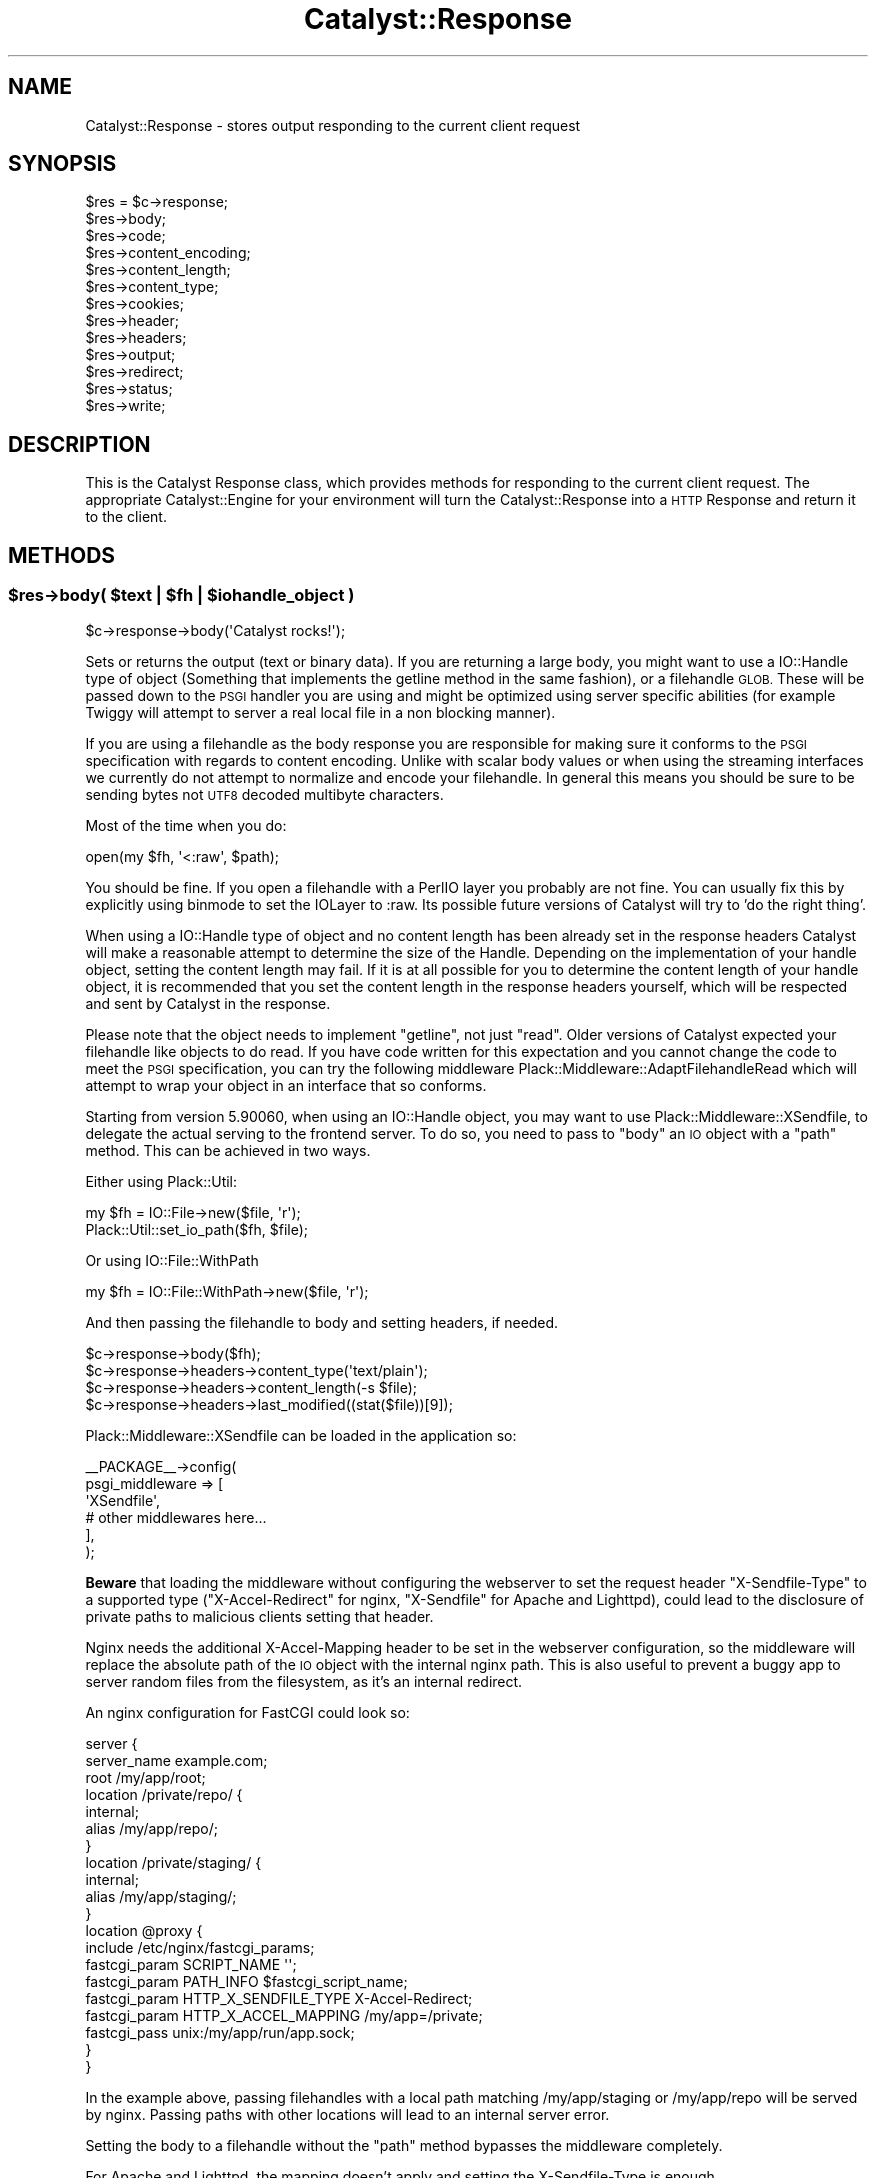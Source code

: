 .\" Automatically generated by Pod::Man 4.09 (Pod::Simple 3.35)
.\"
.\" Standard preamble:
.\" ========================================================================
.de Sp \" Vertical space (when we can't use .PP)
.if t .sp .5v
.if n .sp
..
.de Vb \" Begin verbatim text
.ft CW
.nf
.ne \\$1
..
.de Ve \" End verbatim text
.ft R
.fi
..
.\" Set up some character translations and predefined strings.  \*(-- will
.\" give an unbreakable dash, \*(PI will give pi, \*(L" will give a left
.\" double quote, and \*(R" will give a right double quote.  \*(C+ will
.\" give a nicer C++.  Capital omega is used to do unbreakable dashes and
.\" therefore won't be available.  \*(C` and \*(C' expand to `' in nroff,
.\" nothing in troff, for use with C<>.
.tr \(*W-
.ds C+ C\v'-.1v'\h'-1p'\s-2+\h'-1p'+\s0\v'.1v'\h'-1p'
.ie n \{\
.    ds -- \(*W-
.    ds PI pi
.    if (\n(.H=4u)&(1m=24u) .ds -- \(*W\h'-12u'\(*W\h'-12u'-\" diablo 10 pitch
.    if (\n(.H=4u)&(1m=20u) .ds -- \(*W\h'-12u'\(*W\h'-8u'-\"  diablo 12 pitch
.    ds L" ""
.    ds R" ""
.    ds C` ""
.    ds C' ""
'br\}
.el\{\
.    ds -- \|\(em\|
.    ds PI \(*p
.    ds L" ``
.    ds R" ''
.    ds C`
.    ds C'
'br\}
.\"
.\" Escape single quotes in literal strings from groff's Unicode transform.
.ie \n(.g .ds Aq \(aq
.el       .ds Aq '
.\"
.\" If the F register is >0, we'll generate index entries on stderr for
.\" titles (.TH), headers (.SH), subsections (.SS), items (.Ip), and index
.\" entries marked with X<> in POD.  Of course, you'll have to process the
.\" output yourself in some meaningful fashion.
.\"
.\" Avoid warning from groff about undefined register 'F'.
.de IX
..
.if !\nF .nr F 0
.if \nF>0 \{\
.    de IX
.    tm Index:\\$1\t\\n%\t"\\$2"
..
.    if !\nF==2 \{\
.        nr % 0
.        nr F 2
.    \}
.\}
.\" ========================================================================
.\"
.IX Title "Catalyst::Response 3pm"
.TH Catalyst::Response 3pm "2019-01-16" "perl v5.26.1" "User Contributed Perl Documentation"
.\" For nroff, turn off justification.  Always turn off hyphenation; it makes
.\" way too many mistakes in technical documents.
.if n .ad l
.nh
.SH "NAME"
Catalyst::Response \- stores output responding to the current client request
.SH "SYNOPSIS"
.IX Header "SYNOPSIS"
.Vb 10
\&    $res = $c\->response;
\&    $res\->body;
\&    $res\->code;
\&    $res\->content_encoding;
\&    $res\->content_length;
\&    $res\->content_type;
\&    $res\->cookies;
\&    $res\->header;
\&    $res\->headers;
\&    $res\->output;
\&    $res\->redirect;
\&    $res\->status;
\&    $res\->write;
.Ve
.SH "DESCRIPTION"
.IX Header "DESCRIPTION"
This is the Catalyst Response class, which provides methods for responding to
the current client request. The appropriate Catalyst::Engine for your environment
will turn the Catalyst::Response into a \s-1HTTP\s0 Response and return it to the client.
.SH "METHODS"
.IX Header "METHODS"
.ie n .SS "$res\->body( $text | $fh | $iohandle_object )"
.el .SS "\f(CW$res\fP\->body( \f(CW$text\fP | \f(CW$fh\fP | \f(CW$iohandle_object\fP )"
.IX Subsection "$res->body( $text | $fh | $iohandle_object )"
.Vb 1
\&    $c\->response\->body(\*(AqCatalyst rocks!\*(Aq);
.Ve
.PP
Sets or returns the output (text or binary data). If you are returning a large body,
you might want to use a IO::Handle type of object (Something that implements the getline method
in the same fashion), or a filehandle \s-1GLOB.\s0 These will be passed down to the \s-1PSGI\s0
handler you are using and might be optimized using server specific abilities (for
example Twiggy will attempt to server a real local file in a non blocking manner).
.PP
If you are using a filehandle as the body response you are responsible for
making sure it conforms to the \s-1PSGI\s0 specification with regards to content
encoding.  Unlike with scalar body values or when using the streaming interfaces
we currently do not attempt to normalize and encode your filehandle.  In general
this means you should be sure to be sending bytes not \s-1UTF8\s0 decoded multibyte
characters.
.PP
Most of the time when you do:
.PP
.Vb 1
\&    open(my $fh, \*(Aq<:raw\*(Aq, $path);
.Ve
.PP
You should be fine.  If you open a filehandle with a PerlIO layer you probably
are not fine.  You can usually fix this by explicitly using binmode to set
the IOLayer to :raw.  Its possible future versions of Catalyst will try to
\&'do the right thing'.
.PP
When using a IO::Handle type of object and no content length has been
already set in the response headers Catalyst will make a reasonable attempt
to determine the size of the Handle. Depending on the implementation of your
handle object, setting the content length may fail. If it is at all possible
for you to determine the content length of your handle object,
it is recommended that you set the content length in the response headers
yourself, which will be respected and sent by Catalyst in the response.
.PP
Please note that the object needs to implement \f(CW\*(C`getline\*(C'\fR, not just
\&\f(CW\*(C`read\*(C'\fR.  Older versions of Catalyst expected your filehandle like objects
to do read.  If you have code written for this expectation and you cannot
change the code to meet the \s-1PSGI\s0 specification, you can try the following
middleware Plack::Middleware::AdaptFilehandleRead which will attempt to
wrap your object in an interface that so conforms.
.PP
Starting from version 5.90060, when using an IO::Handle object, you
may want to use Plack::Middleware::XSendfile, to delegate the
actual serving to the frontend server. To do so, you need to pass to
\&\f(CW\*(C`body\*(C'\fR an \s-1IO\s0 object with a \f(CW\*(C`path\*(C'\fR method. This can be achieved in
two ways.
.PP
Either using Plack::Util:
.PP
.Vb 2
\&  my $fh = IO::File\->new($file, \*(Aqr\*(Aq);
\&  Plack::Util::set_io_path($fh, $file);
.Ve
.PP
Or using IO::File::WithPath
.PP
.Vb 1
\&  my $fh = IO::File::WithPath\->new($file, \*(Aqr\*(Aq);
.Ve
.PP
And then passing the filehandle to body and setting headers, if needed.
.PP
.Vb 4
\&  $c\->response\->body($fh);
\&  $c\->response\->headers\->content_type(\*(Aqtext/plain\*(Aq);
\&  $c\->response\->headers\->content_length(\-s $file);
\&  $c\->response\->headers\->last_modified((stat($file))[9]);
.Ve
.PP
Plack::Middleware::XSendfile can be loaded in the application so:
.PP
.Vb 6
\& _\|_PACKAGE_\|_\->config(
\&     psgi_middleware => [
\&         \*(AqXSendfile\*(Aq,
\&         # other middlewares here...
\&        ],
\& );
.Ve
.PP
\&\fBBeware\fR that loading the middleware without configuring the
webserver to set the request header \f(CW\*(C`X\-Sendfile\-Type\*(C'\fR to a supported
type (\f(CW\*(C`X\-Accel\-Redirect\*(C'\fR for nginx, \f(CW\*(C`X\-Sendfile\*(C'\fR for Apache and
Lighttpd), could lead to the disclosure of private paths to malicious
clients setting that header.
.PP
Nginx needs the additional X\-Accel-Mapping header to be set in the
webserver configuration, so the middleware will replace the absolute
path of the \s-1IO\s0 object with the internal nginx path. This is also
useful to prevent a buggy app to server random files from the
filesystem, as it's an internal redirect.
.PP
An nginx configuration for FastCGI could look so:
.PP
.Vb 10
\& server {
\&     server_name example.com;
\&     root /my/app/root;
\&     location /private/repo/ {
\&         internal;
\&         alias /my/app/repo/;
\&     }
\&     location /private/staging/ {
\&         internal;
\&         alias /my/app/staging/;
\&     }
\&     location @proxy {
\&         include /etc/nginx/fastcgi_params;
\&         fastcgi_param SCRIPT_NAME \*(Aq\*(Aq;
\&         fastcgi_param PATH_INFO   $fastcgi_script_name;
\&         fastcgi_param HTTP_X_SENDFILE_TYPE X\-Accel\-Redirect;
\&         fastcgi_param HTTP_X_ACCEL_MAPPING /my/app=/private;
\&         fastcgi_pass  unix:/my/app/run/app.sock;
\&    }
\& }
.Ve
.PP
In the example above, passing filehandles with a local path matching
/my/app/staging or /my/app/repo will be served by nginx. Passing paths
with other locations will lead to an internal server error.
.PP
Setting the body to a filehandle without the \f(CW\*(C`path\*(C'\fR method bypasses
the middleware completely.
.PP
For Apache and Lighttpd, the mapping doesn't apply and setting the
X\-Sendfile-Type is enough.
.ie n .SS "$res\->has_body"
.el .SS "\f(CW$res\fP\->has_body"
.IX Subsection "$res->has_body"
Predicate which returns true when a body has been set.
.ie n .SS "$res\->code"
.el .SS "\f(CW$res\fP\->code"
.IX Subsection "$res->code"
Alias for \f(CW$res\fR\->status.
.ie n .SS "$res\->content_encoding"
.el .SS "\f(CW$res\fP\->content_encoding"
.IX Subsection "$res->content_encoding"
Shortcut for \f(CW$res\fR\->headers\->content_encoding.
.ie n .SS "$res\->content_length"
.el .SS "\f(CW$res\fP\->content_length"
.IX Subsection "$res->content_length"
Shortcut for \f(CW$res\fR\->headers\->content_length.
.ie n .SS "$res\->content_type"
.el .SS "\f(CW$res\fP\->content_type"
.IX Subsection "$res->content_type"
Shortcut for \f(CW$res\fR\->headers\->content_type.
.PP
This value is typically set by your view or plugin. For example,
Catalyst::Plugin::Static::Simple will guess the mime type based on the file
it found, while Catalyst::View::TT defaults to \f(CW\*(C`text/html\*(C'\fR.
.ie n .SS "$res\->content_type_charset"
.el .SS "\f(CW$res\fP\->content_type_charset"
.IX Subsection "$res->content_type_charset"
Shortcut for \f(CW$res\fR\->headers\->content_type_charset;
.ie n .SS "$res\->cookies"
.el .SS "\f(CW$res\fP\->cookies"
.IX Subsection "$res->cookies"
Returns a reference to a hash containing cookies to be set. The keys of the
hash are the cookies' names, and their corresponding values are hash
references used to construct a CGI::Simple::Cookie object.
.PP
.Vb 1
\&    $c\->response\->cookies\->{foo} = { value => \*(Aq123\*(Aq };
.Ve
.PP
The keys of the hash reference on the right correspond to the CGI::Simple::Cookie
parameters of the same name, except they are used without a leading dash.
Possible parameters are:
.IP "value" 4
.IX Item "value"
.PD 0
.IP "expires" 4
.IX Item "expires"
.IP "domain" 4
.IX Item "domain"
.IP "path" 4
.IX Item "path"
.IP "secure" 4
.IX Item "secure"
.IP "httponly" 4
.IX Item "httponly"
.PD
.ie n .SS "$res\->header"
.el .SS "\f(CW$res\fP\->header"
.IX Subsection "$res->header"
Shortcut for \f(CW$res\fR\->headers\->header.
.ie n .SS "$res\->headers"
.el .SS "\f(CW$res\fP\->headers"
.IX Subsection "$res->headers"
Returns an HTTP::Headers object, which can be used to set headers.
.PP
.Vb 1
\&    $c\->response\->headers\->header( \*(AqX\-Catalyst\*(Aq => $Catalyst::VERSION );
.Ve
.ie n .SS "$res\->output"
.el .SS "\f(CW$res\fP\->output"
.IX Subsection "$res->output"
Alias for \f(CW$res\fR\->body.
.ie n .SS "$res\->redirect( $url, $status )"
.el .SS "\f(CW$res\fP\->redirect( \f(CW$url\fP, \f(CW$status\fP )"
.IX Subsection "$res->redirect( $url, $status )"
Causes the response to redirect to the specified \s-1URL.\s0 The default status is
\&\f(CW302\fR.
.PP
.Vb 2
\&    $c\->response\->redirect( \*(Aqhttp://slashdot.org\*(Aq );
\&    $c\->response\->redirect( \*(Aqhttp://slashdot.org\*(Aq, 307 );
.Ve
.PP
This is a convenience method that sets the Location header to the
redirect destination, and then sets the response status.  You will
want to \f(CW\*(C` return \*(C'\fR or \f(CW\*(C`$c\->detach()\*(C'\fR to interrupt the normal
processing flow if you want the redirect to occur straight away.
.PP
\&\fBNote:\fR do not give a relative \s-1URL\s0 as \f(CW$url\fR, i.e: one that is not fully
qualified (= \f(CW\*(C`http://...\*(C'\fR, etc.) or that starts with a slash
(= \f(CW\*(C`/path/here\*(C'\fR). While it may work, it is not guaranteed to do the right
thing and is not a standard behaviour. You may opt to use \fIuri_for()\fR or
\&\fIuri_for_action()\fR instead.
.PP
\&\fBNote:\fR If \f(CW$url\fR is an object that does \->as_string (such as \s-1URI\s0, which is
what you get from \->uri_for) we automatically call that to stringify.  This
should ease the common case usage
.PP
.Vb 1
\&    return $c\->res\->redirect( $c\->uri_for(...));
.Ve
.ie n .SS "$res\->location"
.el .SS "\f(CW$res\fP\->location"
.IX Subsection "$res->location"
Sets or returns the \s-1HTTP\s0 'Location'.
.ie n .SS "$res\->status"
.el .SS "\f(CW$res\fP\->status"
.IX Subsection "$res->status"
Sets or returns the \s-1HTTP\s0 status.
.PP
.Vb 1
\&    $c\->response\->status(404);
.Ve
.PP
\&\f(CW$res\fR\->code is an alias for this, to match HTTP::Response\->code.
.ie n .SS "$res\->write( $data )"
.el .SS "\f(CW$res\fP\->write( \f(CW$data\fP )"
.IX Subsection "$res->write( $data )"
Writes \f(CW$data\fR to the output stream.  Calling this method will finalize your
headers and send the headers and status code response to the client (so changing
them afterwards is a waste... be sure to set your headers correctly first).
.PP
You may call this as often as you want throughout your response cycle.  You may
even set a 'body' afterward.  So for example you might write your \s-1HTTP\s0 headers
and the \s-1HEAD\s0 section of your document and then set the body from a template
driven from a database.  In some cases this can seem to the client as if you had
a faster overall response (but note that unless your server support chunked
body your content is likely to get queued anyway (Starman and most other
http 1.1 webservers support this).
.PP
If there is an encoding set, we encode each line of the response (the default
encoding is \s-1UTF\-8\s0).
.ie n .SS "$res\->unencoded_write( $data )"
.el .SS "\f(CW$res\fP\->unencoded_write( \f(CW$data\fP )"
.IX Subsection "$res->unencoded_write( $data )"
Works just like \->write but we don't apply any content encoding to \f(CW$data\fR.  Use
this if you are already encoding the \f(CW$data\fR or the data is arriving from an encoded
storage.
.ie n .SS "$res\->write_fh"
.el .SS "\f(CW$res\fP\->write_fh"
.IX Subsection "$res->write_fh"
Returns an instance of Catalyst::Response::Writer, which is a lightweight
decorator over the \s-1PSGI\s0 \f(CW$writer\fR object (see \s-1PSGI\s0.pod\eDelayed\-Response\-and\-Streaming\-Body).
.PP
In addition to proxying the \f(CW\*(C`write\*(C'\fR and \f(CW\*(C`close\*(C'\fR method from the underlying \s-1PSGI\s0
writer, this proxy object knows any application wide encoding, and provides a method
\&\f(CW\*(C`write_encoded\*(C'\fR that will properly encode your written lines based upon your
encoding settings.  By default in Catalyst responses are \s-1UTF\-8\s0 encoded and this
is the encoding used if you respond via \f(CW\*(C`write_encoded\*(C'\fR.  If you want to handle
encoding yourself, you can use the \f(CW\*(C`write\*(C'\fR method directly.
.PP
Encoding only applies to content types for which it matters.  Currently the following
content types are assumed to need encoding: text (including \s-1HTML\s0), xml and javascript.
.PP
We provide access to this object so that you can properly close over it for use in
asynchronous and nonblocking applications.  For example (assuming you are using a supporting
server, like Twiggy:
.PP
.Vb 1
\&    package AsyncExample::Controller::Root;
\&
\&    use Moose;
\&
\&    BEGIN { extends \*(AqCatalyst::Controller\*(Aq }
\&
\&    sub prepare_cb {
\&      my $write_fh = pop;
\&      return sub {
\&        my $message = shift;
\&        $write_fh\->write("Finishing: $message\en");
\&        $write_fh\->close;
\&      };
\&    }
\&
\&    sub anyevent :Local :Args(0) {
\&      my ($self, $c) = @_;
\&      my $cb = $self\->prepare_cb($c\->res\->write_fh);
\&
\&      my $watcher;
\&      $watcher = AnyEvent\->timer(
\&        after => 5,
\&        cb => sub {
\&          $cb\->(scalar localtime);
\&          undef $watcher; # cancel circular\-ref
\&        });
\&    }
.Ve
.PP
Like the 'write' method, calling this will finalize headers. Unlike 'write' when you
can this it is assumed you are taking control of the response so the body is never
finalized (there isn't one anyway) and you need to call the close method.
.ie n .SS "$res\->print( @data )"
.el .SS "\f(CW$res\fP\->print( \f(CW@data\fP )"
.IX Subsection "$res->print( @data )"
Prints \f(CW@data\fR to the output stream, separated by $,.  This lets you pass
the response object to functions that want to write to an IO::Handle.
.ie n .SS "$res\->\fIfinalize_headers()\fP"
.el .SS "\f(CW$res\fP\->\fIfinalize_headers()\fP"
.IX Subsection "$res->finalize_headers()"
Writes headers to response if not already written
.SS "from_psgi_response"
.IX Subsection "from_psgi_response"
Given a \s-1PSGI\s0 response (either three element \s-1ARRAY\s0 reference \s-1OR\s0 coderef expecting
a \f(CW$responder\fR) set the response from it.
.PP
Properly supports streaming and delayed response and / or async \s-1IO\s0 if running
under an expected event loop.
.PP
If passed an object, will expect that object to do a method \f(CW\*(C`as_psgi\*(C'\fR.
.PP
Example:
.PP
.Vb 1
\&    package MyApp::Web::Controller::Test;
\&
\&    use base \*(AqCatalyst::Controller\*(Aq;
\&    use Plack::App::Directory;
\&
\&
\&    my $app = Plack::App::Directory\->new({ root => "/path/to/htdocs" })
\&      \->to_app;
\&
\&    sub myaction :Local Args {
\&      my ($self, $c) = @_;
\&      $c\->res\->from_psgi_response($app\->($c\->req\->env));
\&    }
\&
\&    sub streaming_body :Local {
\&      my ($self, $c) = @_;
\&      my $psgi_app = sub {
\&          my $respond = shift;
\&          my $writer = $respond\->([200,["Content\-Type" => "text/plain"]]);
\&          $writer\->write("body");
\&          $writer\->close;
\&      };
\&      $c\->res\->from_psgi_response($psgi_app);
\&    }
.Ve
.PP
Please note this does not attempt to map or nest your \s-1PSGI\s0 application under
the Controller and Action namespace or path. You may wish to review '\s-1PSGI\s0 Helpers'
under Catalyst::Utils for help in properly nesting applications.
.PP
\&\fB\s-1NOTE\s0\fR If your external \s-1PSGI\s0 application returns a response that has a character
set associated with the content type (such as \*(L"text/html; charset=UTF\-8\*(R") we set
\&\f(CW$c\fR\->clear_encoding to remove any additional content type encoding processing later
in the application (this is done to avoid double encoding issues).
.PP
\&\fB\s-1NOTE\s0\fR If your external \s-1PSGI\s0 application is streaming, we assume you completely
handle the entire jobs (including closing the stream).  This will also bypass
the output finalization methods on Catalyst (such as 'finalize_body' which gets
called but then skipped when it finds that output is already finished.)  Its possible
this might cause issue with some plugins that want to do 'things' during those
finalization methods.  Just understand what is happening.
.SS "encodable_content_type"
.IX Subsection "encodable_content_type"
This is a regular expression used to determine of the current content type
should be considered encodable.  Currently we apply default encoding (usually
\&\s-1UTF8\s0) to text type contents.  Here's the default regular expression:
.PP
This would match content types like:
.PP
.Vb 6
\&    text/plain
\&    text/html
\&    text/xml
\&    application/javascript
\&    application/xml
\&    application/vnd.user+xml
.Ve
.PP
\&\fB\s-1NOTE\s0\fR: We don't encode \s-1JSON\s0 content type responses by default since most
of the \s-1JSON\s0 serializers that are commonly used for this task will do so
automatically and we don't want to double encode.  If you are not using a
tool like \s-1JSON\s0 to produce \s-1JSON\s0 type content, (for example you are using
a template system, or creating the strings manually) you will need to either
encoding the body yourself:
.PP
.Vb 1
\&    $c\->response\->body( $c\->encoding\->encode( $body, $c\->_encode_check ) );
.Ve
.PP
Or you can alter the regular expression using this attribute.
.SS "encodable_response"
.IX Subsection "encodable_response"
Given a Catalyst::Response return true if its one that can be encoded.
.PP
.Vb 4
\&     make sure there is an encoding set on the response
\&     make sure the content type is encodable
\&     make sure no content type charset has been already set to something different from the global encoding
\&     make sure no content encoding is present.
.Ve
.PP
Note this does not inspect a body since we do allow automatic encoding on streaming
type responses.
.SS "\s-1DEMOLISH\s0"
.IX Subsection "DEMOLISH"
Ensures that the response is flushed and closed at the end of the
request.
.SS "meta"
.IX Subsection "meta"
Provided by Moose
.SH "AUTHORS"
.IX Header "AUTHORS"
Catalyst Contributors, see Catalyst.pm
.SH "COPYRIGHT"
.IX Header "COPYRIGHT"
This library is free software. You can redistribute it and/or modify
it under the same terms as Perl itself.
